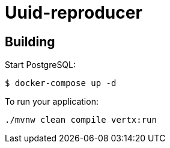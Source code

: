 = Uuid-reproducer

== Building

Start PostgreSQL:
```sh
$ docker-compose up -d
```

To run your application:
```
./mvnw clean compile vertx:run
```
